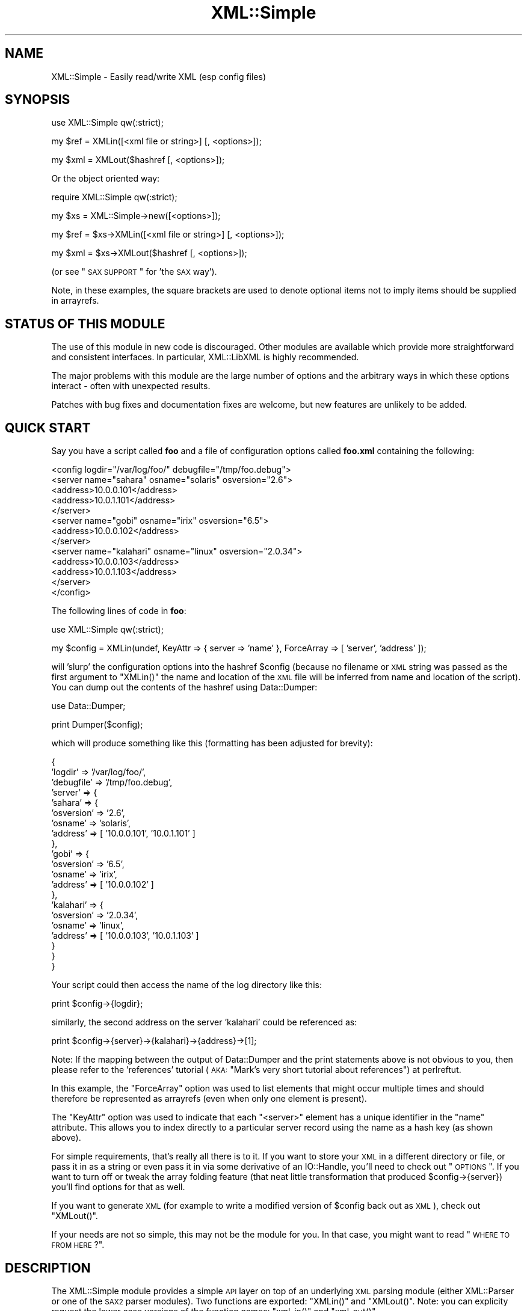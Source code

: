.\" Automatically generated by Pod::Man v1.37, Pod::Parser v1.32
.\"
.\" Standard preamble:
.\" ========================================================================
.de Sh \" Subsection heading
.br
.if t .Sp
.ne 5
.PP
\fB\\$1\fR
.PP
..
.de Sp \" Vertical space (when we can't use .PP)
.if t .sp .5v
.if n .sp
..
.de Vb \" Begin verbatim text
.ft CW
.nf
.ne \\$1
..
.de Ve \" End verbatim text
.ft R
.fi
..
.\" Set up some character translations and predefined strings.  \*(-- will
.\" give an unbreakable dash, \*(PI will give pi, \*(L" will give a left
.\" double quote, and \*(R" will give a right double quote.  | will give a
.\" real vertical bar.  \*(C+ will give a nicer C++.  Capital omega is used to
.\" do unbreakable dashes and therefore won't be available.  \*(C` and \*(C'
.\" expand to `' in nroff, nothing in troff, for use with C<>.
.tr \(*W-|\(bv\*(Tr
.ds C+ C\v'-.1v'\h'-1p'\s-2+\h'-1p'+\s0\v'.1v'\h'-1p'
.ie n \{\
.    ds -- \(*W-
.    ds PI pi
.    if (\n(.H=4u)&(1m=24u) .ds -- \(*W\h'-12u'\(*W\h'-12u'-\" diablo 10 pitch
.    if (\n(.H=4u)&(1m=20u) .ds -- \(*W\h'-12u'\(*W\h'-8u'-\"  diablo 12 pitch
.    ds L" ""
.    ds R" ""
.    ds C` ""
.    ds C' ""
'br\}
.el\{\
.    ds -- \|\(em\|
.    ds PI \(*p
.    ds L" ``
.    ds R" ''
'br\}
.\"
.\" If the F register is turned on, we'll generate index entries on stderr for
.\" titles (.TH), headers (.SH), subsections (.Sh), items (.Ip), and index
.\" entries marked with X<> in POD.  Of course, you'll have to process the
.\" output yourself in some meaningful fashion.
.if \nF \{\
.    de IX
.    tm Index:\\$1\t\\n%\t"\\$2"
..
.    nr % 0
.    rr F
.\}
.\"
.\" For nroff, turn off justification.  Always turn off hyphenation; it makes
.\" way too many mistakes in technical documents.
.hy 0
.if n .na
.\"
.\" Accent mark definitions (@(#)ms.acc 1.5 88/02/08 SMI; from UCB 4.2).
.\" Fear.  Run.  Save yourself.  No user-serviceable parts.
.    \" fudge factors for nroff and troff
.if n \{\
.    ds #H 0
.    ds #V .8m
.    ds #F .3m
.    ds #[ \f1
.    ds #] \fP
.\}
.if t \{\
.    ds #H ((1u-(\\\\n(.fu%2u))*.13m)
.    ds #V .6m
.    ds #F 0
.    ds #[ \&
.    ds #] \&
.\}
.    \" simple accents for nroff and troff
.if n \{\
.    ds ' \&
.    ds ` \&
.    ds ^ \&
.    ds , \&
.    ds ~ ~
.    ds /
.\}
.if t \{\
.    ds ' \\k:\h'-(\\n(.wu*8/10-\*(#H)'\'\h"|\\n:u"
.    ds ` \\k:\h'-(\\n(.wu*8/10-\*(#H)'\`\h'|\\n:u'
.    ds ^ \\k:\h'-(\\n(.wu*10/11-\*(#H)'^\h'|\\n:u'
.    ds , \\k:\h'-(\\n(.wu*8/10)',\h'|\\n:u'
.    ds ~ \\k:\h'-(\\n(.wu-\*(#H-.1m)'~\h'|\\n:u'
.    ds / \\k:\h'-(\\n(.wu*8/10-\*(#H)'\z\(sl\h'|\\n:u'
.\}
.    \" troff and (daisy-wheel) nroff accents
.ds : \\k:\h'-(\\n(.wu*8/10-\*(#H+.1m+\*(#F)'\v'-\*(#V'\z.\h'.2m+\*(#F'.\h'|\\n:u'\v'\*(#V'
.ds 8 \h'\*(#H'\(*b\h'-\*(#H'
.ds o \\k:\h'-(\\n(.wu+\w'\(de'u-\*(#H)/2u'\v'-.3n'\*(#[\z\(de\v'.3n'\h'|\\n:u'\*(#]
.ds d- \h'\*(#H'\(pd\h'-\w'~'u'\v'-.25m'\f2\(hy\fP\v'.25m'\h'-\*(#H'
.ds D- D\\k:\h'-\w'D'u'\v'-.11m'\z\(hy\v'.11m'\h'|\\n:u'
.ds th \*(#[\v'.3m'\s+1I\s-1\v'-.3m'\h'-(\w'I'u*2/3)'\s-1o\s+1\*(#]
.ds Th \*(#[\s+2I\s-2\h'-\w'I'u*3/5'\v'-.3m'o\v'.3m'\*(#]
.ds ae a\h'-(\w'a'u*4/10)'e
.ds Ae A\h'-(\w'A'u*4/10)'E
.    \" corrections for vroff
.if v .ds ~ \\k:\h'-(\\n(.wu*9/10-\*(#H)'\s-2\u~\d\s+2\h'|\\n:u'
.if v .ds ^ \\k:\h'-(\\n(.wu*10/11-\*(#H)'\v'-.4m'^\v'.4m'\h'|\\n:u'
.    \" for low resolution devices (crt and lpr)
.if \n(.H>23 .if \n(.V>19 \
\{\
.    ds : e
.    ds 8 ss
.    ds o a
.    ds d- d\h'-1'\(ga
.    ds D- D\h'-1'\(hy
.    ds th \o'bp'
.    ds Th \o'LP'
.    ds ae ae
.    ds Ae AE
.\}
.rm #[ #] #H #V #F C
.\" ========================================================================
.\"
.IX Title "XML::Simple 3"
.TH XML::Simple 3 "2012-06-20" "perl v5.8.8" "User Contributed Perl Documentation"
.SH "NAME"
XML::Simple \- Easily read/write XML (esp config files)
.SH "SYNOPSIS"
.IX Header "SYNOPSIS"
.Vb 1
\&    use XML::Simple qw(:strict);
.Ve
.PP
.Vb 1
\&    my $ref = XMLin([<xml file or string>] [, <options>]);
.Ve
.PP
.Vb 1
\&    my $xml = XMLout($hashref [, <options>]);
.Ve
.PP
Or the object oriented way:
.PP
.Vb 1
\&    require XML::Simple qw(:strict);
.Ve
.PP
.Vb 1
\&    my $xs = XML::Simple->new([<options>]);
.Ve
.PP
.Vb 1
\&    my $ref = $xs->XMLin([<xml file or string>] [, <options>]);
.Ve
.PP
.Vb 1
\&    my $xml = $xs->XMLout($hashref [, <options>]);
.Ve
.PP
(or see \*(L"\s-1SAX\s0 \s-1SUPPORT\s0\*(R" for 'the \s-1SAX\s0 way').
.PP
Note, in these examples, the square brackets are used to denote optional items
not to imply items should be supplied in arrayrefs.
.SH "STATUS OF THIS MODULE"
.IX Header "STATUS OF THIS MODULE"
The use of this module in new code is discouraged.  Other modules are available
which provide more straightforward and consistent interfaces.  In particular,
XML::LibXML is highly recommended.
.PP
The major problems with this module are the large number of options and the
arbitrary ways in which these options interact \- often with unexpected results.
.PP
Patches with bug fixes and documentation fixes are welcome, but new features
are unlikely to be added.
.SH "QUICK START"
.IX Header "QUICK START"
Say you have a script called \fBfoo\fR and a file of configuration options
called \fBfoo.xml\fR containing the following:
.PP
.Vb 13
\&  <config logdir="/var/log/foo/" debugfile="/tmp/foo.debug">
\&    <server name="sahara" osname="solaris" osversion="2.6">
\&      <address>10.0.0.101</address>
\&      <address>10.0.1.101</address>
\&    </server>
\&    <server name="gobi" osname="irix" osversion="6.5">
\&      <address>10.0.0.102</address>
\&    </server>
\&    <server name="kalahari" osname="linux" osversion="2.0.34">
\&      <address>10.0.0.103</address>
\&      <address>10.0.1.103</address>
\&    </server>
\&  </config>
.Ve
.PP
The following lines of code in \fBfoo\fR:
.PP
.Vb 1
\&  use XML::Simple qw(:strict);
.Ve
.PP
.Vb 1
\&  my $config = XMLin(undef, KeyAttr => { server => 'name' }, ForceArray => [ 'server', 'address' ]);
.Ve
.PP
will 'slurp' the configuration options into the hashref \f(CW$config\fR (because no
filename or \s-1XML\s0 string was passed as the first argument to \f(CW\*(C`XMLin()\*(C'\fR the name
and location of the \s-1XML\s0 file will be inferred from name and location of the
script).  You can dump out the contents of the hashref using Data::Dumper:
.PP
.Vb 1
\&  use Data::Dumper;
.Ve
.PP
.Vb 1
\&  print Dumper($config);
.Ve
.PP
which will produce something like this (formatting has been adjusted for
brevity):
.PP
.Vb 21
\&  {
\&      'logdir'        => '/var/log/foo/',
\&      'debugfile'     => '/tmp/foo.debug',
\&      'server'        => {
\&          'sahara'        => {
\&              'osversion'     => '2.6',
\&              'osname'        => 'solaris',
\&              'address'       => [ '10.0.0.101', '10.0.1.101' ]
\&          },
\&          'gobi'          => {
\&              'osversion'     => '6.5',
\&              'osname'        => 'irix',
\&              'address'       => [ '10.0.0.102' ]
\&          },
\&          'kalahari'      => {
\&              'osversion'     => '2.0.34',
\&              'osname'        => 'linux',
\&              'address'       => [ '10.0.0.103', '10.0.1.103' ]
\&          }
\&      }
\&  }
.Ve
.PP
Your script could then access the name of the log directory like this:
.PP
.Vb 1
\&  print $config->{logdir};
.Ve
.PP
similarly, the second address on the server 'kalahari' could be referenced as:
.PP
.Vb 1
\&  print $config->{server}->{kalahari}->{address}->[1];
.Ve
.PP
Note: If the mapping between the output of Data::Dumper and the print
statements above is not obvious to you, then please refer to the 'references'
tutorial (\s-1AKA:\s0 \*(L"Mark's very short tutorial about references\*(R") at perlreftut.
.PP
In this example, the \f(CW\*(C`ForceArray\*(C'\fR option was used to list elements that
might occur multiple times and should therefore be represented as arrayrefs
(even when only one element is present).
.PP
The \f(CW\*(C`KeyAttr\*(C'\fR option was used to indicate that each \f(CW\*(C`<server>\*(C'\fR
element has a unique identifier in the \f(CW\*(C`name\*(C'\fR attribute.  This allows you
to index directly to a particular server record using the name as a hash key
(as shown above).
.PP
For simple requirements, that's really all there is to it.  If you want to
store your \s-1XML\s0 in a different directory or file, or pass it in as a string or
even pass it in via some derivative of an IO::Handle, you'll need to check out
\&\*(L"\s-1OPTIONS\s0\*(R".  If you want to turn off or tweak the array folding feature (that
neat little transformation that produced \f(CW$config\fR\->{server}) you'll find options
for that as well.
.PP
If you want to generate \s-1XML\s0 (for example to write a modified version of
\&\f(CW$config\fR back out as \s-1XML\s0), check out \f(CW\*(C`XMLout()\*(C'\fR.
.PP
If your needs are not so simple, this may not be the module for you.  In that
case, you might want to read \*(L"\s-1WHERE\s0 \s-1TO\s0 \s-1FROM\s0 \s-1HERE\s0?\*(R".
.SH "DESCRIPTION"
.IX Header "DESCRIPTION"
The XML::Simple module provides a simple \s-1API\s0 layer on top of an underlying \s-1XML\s0
parsing module (either XML::Parser or one of the \s-1SAX2\s0 parser modules).  Two
functions are exported: \f(CW\*(C`XMLin()\*(C'\fR and \f(CW\*(C`XMLout()\*(C'\fR.  Note: you can explicity
request the lower case versions of the function names: \f(CW\*(C`xml_in()\*(C'\fR and
\&\f(CW\*(C`xml_out()\*(C'\fR.
.PP
The simplest approach is to call these two functions directly, but an
optional object oriented interface (see \*(L"\s-1OPTIONAL\s0 \s-1OO\s0 \s-1INTERFACE\s0\*(R" below)
allows them to be called as methods of an \fBXML::Simple\fR object.  The object
interface can also be used at either end of a \s-1SAX\s0 pipeline.
.Sh "\fIXMLin()\fP"
.IX Subsection "XMLin()"
Parses \s-1XML\s0 formatted data and returns a reference to a data structure which
contains the same information in a more readily accessible form.  (Skip
down to \*(L"\s-1EXAMPLES\s0\*(R" below, for more sample code).
.PP
\&\f(CW\*(C`XMLin()\*(C'\fR accepts an optional \s-1XML\s0 specifier followed by zero or more 'name =>
value' option pairs.  The \s-1XML\s0 specifier can be one of the following:
.IP "A filename" 4
.IX Item "A filename"
If the filename contains no directory components \f(CW\*(C`XMLin()\*(C'\fR will look for the
file in each directory in the SearchPath (see \*(L"\s-1OPTIONS\s0\*(R" below) or in the
current directory if the SearchPath option is not defined.  eg:
.Sp
.Vb 1
\&  $ref = XMLin('/etc/params.xml');
.Ve
.Sp
Note, the filename '\-' can be used to parse from \s-1STDIN\s0.
.IP "undef" 4
.IX Item "undef"
If there is no \s-1XML\s0 specifier, \f(CW\*(C`XMLin()\*(C'\fR will check the script directory and
each of the SearchPath directories for a file with the same name as the script
but with the extension '.xml'.  Note: if you wish to specify options, you
must specify the value 'undef'.  eg:
.Sp
.Vb 1
\&  $ref = XMLin(undef, ForceArray => 1);
.Ve
.IP "A string of \s-1XML\s0" 4
.IX Item "A string of XML"
A string containing \s-1XML\s0 (recognised by the presence of '<' and '>' characters)
will be parsed directly.  eg:
.Sp
.Vb 1
\&  $ref = XMLin('<opt username="bob" password="flurp" />');
.Ve
.IP "An IO::Handle object" 4
.IX Item "An IO::Handle object"
An IO::Handle object will be read to \s-1EOF\s0 and its contents parsed. eg:
.Sp
.Vb 2
\&  $fh = IO::File->new('/etc/params.xml');
\&  $ref = XMLin($fh);
.Ve
.Sh "\fIXMLout()\fP"
.IX Subsection "XMLout()"
Takes a data structure (generally a hashref) and returns an \s-1XML\s0 encoding of
that structure.  If the resulting \s-1XML\s0 is parsed using \f(CW\*(C`XMLin()\*(C'\fR, it should
return a data structure equivalent to the original (see caveats below).
.PP
The \f(CW\*(C`XMLout()\*(C'\fR function can also be used to output the \s-1XML\s0 as \s-1SAX\s0 events
see the \f(CW\*(C`Handler\*(C'\fR option and \*(L"\s-1SAX\s0 \s-1SUPPORT\s0\*(R" for more details).
.PP
When translating hashes to \s-1XML\s0, hash keys which have a leading '\-' will be
silently skipped.  This is the approved method for marking elements of a
data structure which should be ignored by \f(CW\*(C`XMLout\*(C'\fR.  (Note: If these items
were not skipped the key names would be emitted as element or attribute names
with a leading '\-' which would not be valid \s-1XML\s0).
.Sh "Caveats"
.IX Subsection "Caveats"
Some care is required in creating data structures which will be passed to
\&\f(CW\*(C`XMLout()\*(C'\fR.  Hash keys from the data structure will be encoded as either \s-1XML\s0
element names or attribute names.  Therefore, you should use hash key names
which conform to the relatively strict \s-1XML\s0 naming rules:
.PP
Names in \s-1XML\s0 must begin with a letter.  The remaining characters may be
letters, digits, hyphens (\-), underscores (_) or full stops (.).  It is also
allowable to include one colon (:) in an element name but this should only be
used when working with namespaces (\fBXML::Simple\fR can only usefully work with
namespaces when teamed with a \s-1SAX\s0 Parser).
.PP
You can use other punctuation characters in hash values (just not in hash
keys) however \fBXML::Simple\fR does not support dumping binary data.
.PP
If you break these rules, the current implementation of \f(CW\*(C`XMLout()\*(C'\fR will
simply emit non-compliant \s-1XML\s0 which will be rejected if you try to read it
back in.  (A later version of \fBXML::Simple\fR might take a more proactive
approach).
.PP
Note also that although you can nest hashes and arrays to arbitrary levels,
circular data structures are not supported and will cause \f(CW\*(C`XMLout()\*(C'\fR to die.
.PP
If you wish to 'round\-trip' arbitrary data structures from Perl to \s-1XML\s0 and back
to Perl, then you should probably disable array folding (using the KeyAttr
option) both with \f(CW\*(C`XMLout()\*(C'\fR and with \f(CW\*(C`XMLin()\*(C'\fR.  If you still don't get the
expected results, you may prefer to use XML::Dumper which is designed for
exactly that purpose.
.PP
Refer to \*(L"\s-1WHERE\s0 \s-1TO\s0 \s-1FROM\s0 \s-1HERE\s0?\*(R" if \f(CW\*(C`XMLout()\*(C'\fR is too simple for your needs.
.SH "OPTIONS"
.IX Header "OPTIONS"
\&\fBXML::Simple\fR supports a number of options (in fact as each release of
\&\fBXML::Simple\fR adds more options, the module's claim to the name 'Simple'
becomes increasingly tenuous).  If you find yourself repeatedly having to
specify the same options, you might like to investigate \*(L"\s-1OPTIONAL\s0 \s-1OO\s0 \s-1INTERFACE\s0\*(R" below.
.PP
If you can't be bothered reading the documentation, refer to
\&\*(L"\s-1STRICT\s0 \s-1MODE\s0\*(R" to automatically catch common mistakes.
.PP
Because there are so many options, it's hard for new users to know which ones
are important, so here are the two you really need to know about:
.IP "\(bu" 4
check out \f(CW\*(C`ForceArray\*(C'\fR because you'll almost certainly want to turn it on
.IP "\(bu" 4
make sure you know what the \f(CW\*(C`KeyAttr\*(C'\fR option does and what its default value is
because it may surprise you otherwise (note in particular that 'KeyAttr'
affects both \f(CW\*(C`XMLin\*(C'\fR and \f(CW\*(C`XMLout\*(C'\fR)
.PP
The option name headings below have a trailing 'comment' \- a hash followed by
two pieces of metadata:
.IP "\(bu" 4
Options are marked with '\fIin\fR' if they are recognised by \f(CW\*(C`XMLin()\*(C'\fR and
\&'\fIout\fR' if they are recognised by \f(CW\*(C`XMLout()\*(C'\fR.
.IP "\(bu" 4
Each option is also flagged to indicate whether it is:
.Sp
.Vb 7
\& 'important'   - don't use the module until you understand this one
\& 'handy'       - you can skip this on the first time through
\& 'advanced'    - you can skip this on the second time through
\& 'SAX only'    - don't worry about this unless you're using SAX (or
\&                 alternatively if you need this, you also need SAX)
\& 'seldom used' - you'll probably never use this unless you were the
\&                 person that requested the feature
.Ve
.PP
The options are listed alphabetically:
.PP
Note: option names are no longer case sensitive so you can use the mixed case
versions shown here; all lower case as required by versions 2.03 and earlier;
or you can add underscores between the words (eg: key_attr).
.Sh "AttrIndent => 1 \fI# out \- handy\fP"
.IX Subsection "AttrIndent => 1 # out - handy"
When you are using \f(CW\*(C`XMLout()\*(C'\fR, enable this option to have attributes printed
one-per-line with sensible indentation rather than all on one line.
.Sh "Cache => [ cache schemes ] \fI# in \- advanced\fP"
.IX Subsection "Cache => [ cache schemes ] # in - advanced"
Because loading the \fBXML::Parser\fR module and parsing an \s-1XML\s0 file can consume a
significant number of \s-1CPU\s0 cycles, it is often desirable to cache the output of
\&\f(CW\*(C`XMLin()\*(C'\fR for later reuse.
.PP
When parsing from a named file, \fBXML::Simple\fR supports a number of caching
schemes.  The 'Cache' option may be used to specify one or more schemes (using
an anonymous array).  Each scheme will be tried in turn in the hope of finding
a cached pre-parsed representation of the \s-1XML\s0 file.  If no cached copy is
found, the file will be parsed and the first cache scheme in the list will be
used to save a copy of the results.  The following cache schemes have been
implemented:
.IP "storable" 4
.IX Item "storable"
Utilises \fBStorable.pm\fR to read/write a cache file with the same name as the
\&\s-1XML\s0 file but with the extension .stor
.IP "memshare" 4
.IX Item "memshare"
When a file is first parsed, a copy of the resulting data structure is retained
in memory in the \fBXML::Simple\fR module's namespace.  Subsequent calls to parse
the same file will return a reference to this structure.  This cached version
will persist only for the life of the Perl interpreter (which in the case of
mod_perl for example, may be some significant time).
.Sp
Because each caller receives a reference to the same data structure, a change
made by one caller will be visible to all.  For this reason, the reference
returned should be treated as read\-only.
.IP "memcopy" 4
.IX Item "memcopy"
This scheme works identically to 'memshare' (above) except that each caller
receives a reference to a new data structure which is a copy of the cached
version.  Copying the data structure will add a little processing overhead,
therefore this scheme should only be used where the caller intends to modify
the data structure (or wishes to protect itself from others who might).  This
scheme uses \fBStorable.pm\fR to perform the copy.
.PP
Warning! The memory-based caching schemes compare the timestamp on the file to
the time when it was last parsed.  If the file is stored on an \s-1NFS\s0 filesystem
(or other network share) and the clock on the file server is not exactly
synchronised with the clock where your script is run, updates to the source \s-1XML\s0
file may appear to be ignored.
.Sh "ContentKey => 'keyname' \fI# in+out \- seldom used\fP"
.IX Subsection "ContentKey => 'keyname' # in+out - seldom used"
When text content is parsed to a hash value, this option let's you specify a
name for the hash key to override the default 'content'.  So for example:
.PP
.Vb 1
\&  XMLin('<opt one="1">Text</opt>', ContentKey => 'text')
.Ve
.PP
will parse to:
.PP
.Vb 1
\&  { 'one' => 1, 'text' => 'Text' }
.Ve
.PP
instead of:
.PP
.Vb 1
\&  { 'one' => 1, 'content' => 'Text' }
.Ve
.PP
\&\f(CW\*(C`XMLout()\*(C'\fR will also honour the value of this option when converting a hashref
to \s-1XML\s0.
.PP
You can also prefix your selected key name with a '\-' character to have
\&\f(CW\*(C`XMLin()\*(C'\fR try a little harder to eliminate unnecessary 'content' keys after
array folding.  For example:
.PP
.Vb 6
\&  XMLin(
\&    '<opt><item name="one">First</item><item name="two">Second</item></opt>',
\&    KeyAttr => {item => 'name'},
\&    ForceArray => [ 'item' ],
\&    ContentKey => '-content'
\&  )
.Ve
.PP
will parse to:
.PP
.Vb 6
\&  {
\&    'item' => {
\&      'one' =>  'First'
\&      'two' =>  'Second'
\&    }
\&  }
.Ve
.PP
rather than this (without the '\-'):
.PP
.Vb 6
\&  {
\&    'item' => {
\&      'one' => { 'content' => 'First' }
\&      'two' => { 'content' => 'Second' }
\&    }
\&  }
.Ve
.Sh "DataHandler => code_ref \fI# in \- \s-1SAX\s0 only\fP"
.IX Subsection "DataHandler => code_ref # in - SAX only"
When you use an \fBXML::Simple\fR object as a \s-1SAX\s0 handler, it will return a
\&'simple tree' data structure in the same format as \f(CW\*(C`XMLin()\*(C'\fR would return.  If
this option is set (to a subroutine reference), then when the tree is built the
subroutine will be called and passed two arguments: a reference to the
\&\fBXML::Simple\fR object and a reference to the data tree.  The return value from
the subroutine will be returned to the \s-1SAX\s0 driver.  (See \*(L"\s-1SAX\s0 \s-1SUPPORT\s0\*(R" for
more details).
.Sh "ForceArray => 1 \fI# in \- important\fP"
.IX Subsection "ForceArray => 1 # in - important"
This option should be set to '1' to force nested elements to be represented
as arrays even when there is only one.  Eg, with ForceArray enabled, this
\&\s-1XML:\s0
.PP
.Vb 3
\&    <opt>
\&      <name>value</name>
\&    </opt>
.Ve
.PP
would parse to this:
.PP
.Vb 5
\&    {
\&      'name' => [
\&                  'value'
\&                ]
\&    }
.Ve
.PP
instead of this (the default):
.PP
.Vb 3
\&    {
\&      'name' => 'value'
\&    }
.Ve
.PP
This option is especially useful if the data structure is likely to be written
back out as \s-1XML\s0 and the default behaviour of rolling single nested elements up
into attributes is not desirable.
.PP
If you are using the array folding feature, you should almost certainly enable
this option.  If you do not, single nested elements will not be parsed to
arrays and therefore will not be candidates for folding to a hash.  (Given that
the default value of 'KeyAttr' enables array folding, the default value of this
option should probably also have been enabled too \- sorry).
.Sh "ForceArray => [ names ] \fI# in \- important\fP"
.IX Subsection "ForceArray => [ names ] # in - important"
This alternative (and preferred) form of the 'ForceArray' option allows you to
specify a list of element names which should always be forced into an array
representation, rather than the 'all or nothing' approach above.
.PP
It is also possible (since version 2.05) to include compiled regular
expressions in the list \- any element names which match the pattern will be
forced to arrays.  If the list contains only a single regex, then it is not
necessary to enclose it in an arrayref.  Eg:
.PP
.Vb 1
\&  ForceArray => qr/_list$/
.Ve
.Sh "ForceContent => 1 \fI# in \- seldom used\fP"
.IX Subsection "ForceContent => 1 # in - seldom used"
When \f(CW\*(C`XMLin()\*(C'\fR parses elements which have text content as well as attributes,
the text content must be represented as a hash value rather than a simple
scalar.  This option allows you to force text content to always parse to
a hash value even when there are no attributes.  So for example:
.PP
.Vb 1
\&  XMLin('<opt><x>text1</x><y a="2">text2</y></opt>', ForceContent => 1)
.Ve
.PP
will parse to:
.PP
.Vb 4
\&  {
\&    'x' => {           'content' => 'text1' },
\&    'y' => { 'a' => 2, 'content' => 'text2' }
\&  }
.Ve
.PP
instead of:
.PP
.Vb 4
\&  {
\&    'x' => 'text1',
\&    'y' => { 'a' => 2, 'content' => 'text2' }
\&  }
.Ve
.Sh "GroupTags => { grouping tag => grouped tag } \fI# in+out \- handy\fP"
.IX Subsection "GroupTags => { grouping tag => grouped tag } # in+out - handy"
You can use this option to eliminate extra levels of indirection in your Perl
data structure.  For example this \s-1XML:\s0
.PP
.Vb 7
\&  <opt>
\&   <searchpath>
\&     <dir>/usr/bin</dir>
\&     <dir>/usr/local/bin</dir>
\&     <dir>/usr/X11/bin</dir>
\&   </searchpath>
\& </opt>
.Ve
.PP
Would normally be read into a structure like this:
.PP
.Vb 5
\&  {
\&    searchpath => {
\&                    dir => [ '/usr/bin', '/usr/local/bin', '/usr/X11/bin' ]
\&                  }
\&  }
.Ve
.PP
But when read in with the appropriate value for 'GroupTags':
.PP
.Vb 1
\&  my $opt = XMLin($xml, GroupTags => { searchpath => 'dir' });
.Ve
.PP
It will return this simpler structure:
.PP
.Vb 3
\&  {
\&    searchpath => [ '/usr/bin', '/usr/local/bin', '/usr/X11/bin' ]
\&  }
.Ve
.PP
The grouping element (\f(CW\*(C`<searchpath>\*(C'\fR in the example) must not contain any
attributes or elements other than the grouped element.
.PP
You can specify multiple 'grouping element' to 'grouped element' mappings in
the same hashref.  If this option is combined with \f(CW\*(C`KeyAttr\*(C'\fR, the array
folding will occur first and then the grouped element names will be eliminated.
.PP
\&\f(CW\*(C`XMLout\*(C'\fR will also use the grouptag mappings to re-introduce the tags around
the grouped elements.  Beware though that this will occur in all places that
the 'grouping tag' name occurs \- you probably don't want to use the same name
for elements as well as attributes.
.Sh "Handler => object_ref \fI# out \- \s-1SAX\s0 only\fP"
.IX Subsection "Handler => object_ref # out - SAX only"
Use the 'Handler' option to have \f(CW\*(C`XMLout()\*(C'\fR generate \s-1SAX\s0 events rather than
returning a string of \s-1XML\s0.  For more details see \*(L"\s-1SAX\s0 \s-1SUPPORT\s0\*(R" below.
.PP
Note: the current implementation of this option generates a string of \s-1XML\s0
and uses a \s-1SAX\s0 parser to translate it into \s-1SAX\s0 events.  The normal encoding
rules apply here \- your data must be \s-1UTF8\s0 encoded unless you specify an
alternative encoding via the 'XMLDecl' option; and by the time the data reaches
the handler object, it will be in \s-1UTF8\s0 form regardless of the encoding you
supply.  A future implementation of this option may generate the events
directly.
.Sh "KeepRoot => 1 \fI# in+out \- handy\fP"
.IX Subsection "KeepRoot => 1 # in+out - handy"
In its attempt to return a data structure free of superfluous detail and
unnecessary levels of indirection, \f(CW\*(C`XMLin()\*(C'\fR normally discards the root
element name.  Setting the 'KeepRoot' option to '1' will cause the root element
name to be retained.  So after executing this code:
.PP
.Vb 1
\&  $config = XMLin('<config tempdir="/tmp" />', KeepRoot => 1)
.Ve
.PP
You'll be able to reference the tempdir as
\&\f(CW\*(C`$config\->{config}\->{tempdir}\*(C'\fR instead of the default
\&\f(CW\*(C`$config\->{tempdir}\*(C'\fR.
.PP
Similarly, setting the 'KeepRoot' option to '1' will tell \f(CW\*(C`XMLout()\*(C'\fR that the
data structure already contains a root element name and it is not necessary to
add another.
.Sh "KeyAttr => [ list ] \fI# in+out \- important\fP"
.IX Subsection "KeyAttr => [ list ] # in+out - important"
This option controls the 'array folding' feature which translates nested
elements from an array to a hash.  It also controls the 'unfolding' of hashes
to arrays.
.PP
For example, this \s-1XML:\s0
.PP
.Vb 4
\&    <opt>
\&      <user login="grep" fullname="Gary R Epstein" />
\&      <user login="stty" fullname="Simon T Tyson" />
\&    </opt>
.Ve
.PP
would, by default, parse to this:
.PP
.Vb 12
\&    {
\&      'user' => [
\&                  {
\&                    'login' => 'grep',
\&                    'fullname' => 'Gary R Epstein'
\&                  },
\&                  {
\&                    'login' => 'stty',
\&                    'fullname' => 'Simon T Tyson'
\&                  }
\&                ]
\&    }
.Ve
.PP
If the option 'KeyAttr => \*(L"login\*(R"' were used to specify that the 'login'
attribute is a key, the same \s-1XML\s0 would parse to:
.PP
.Vb 10
\&    {
\&      'user' => {
\&                  'stty' => {
\&                              'fullname' => 'Simon T Tyson'
\&                            },
\&                  'grep' => {
\&                              'fullname' => 'Gary R Epstein'
\&                            }
\&                }
\&    }
.Ve
.PP
The key attribute names should be supplied in an arrayref if there is more
than one.  \f(CW\*(C`XMLin()\*(C'\fR will attempt to match attribute names in the order
supplied.  \f(CW\*(C`XMLout()\*(C'\fR will use the first attribute name supplied when
\&'unfolding' a hash into an array.
.PP
Note 1: The default value for 'KeyAttr' is ['name', 'key', 'id'].  If you do
not want folding on input or unfolding on output you must set this option
to an empty list to disable the feature.
.PP
Note 2: If you wish to use this option, you should also enable the
\&\f(CW\*(C`ForceArray\*(C'\fR option.  Without 'ForceArray', a single nested element will be
rolled up into a scalar rather than an array and therefore will not be folded
(since only arrays get folded).
.Sh "KeyAttr => { list } \fI# in+out \- important\fP"
.IX Subsection "KeyAttr => { list } # in+out - important"
This alternative (and preferred) method of specifiying the key attributes
allows more fine grained control over which elements are folded and on which
attributes.  For example the option 'KeyAttr => { package => 'id' } will cause
any package elements to be folded on the 'id' attribute.  No other elements
which have an 'id' attribute will be folded at all.
.PP
Note: \f(CW\*(C`XMLin()\*(C'\fR will generate a warning (or a fatal error in \*(L"\s-1STRICT\s0 \s-1MODE\s0\*(R")
if this syntax is used and an element which does not have the specified key
attribute is encountered (eg: a 'package' element without an 'id' attribute, to
use the example above).  Warnings will only be generated if \fB\-w\fR is in force.
.PP
Two further variations are made possible by prefixing a '+' or a '\-' character
to the attribute name:
.PP
The option 'KeyAttr => { user => \*(L"+login\*(R" }' will cause this \s-1XML:\s0
.PP
.Vb 4
\&    <opt>
\&      <user login="grep" fullname="Gary R Epstein" />
\&      <user login="stty" fullname="Simon T Tyson" />
\&    </opt>
.Ve
.PP
to parse to this data structure:
.PP
.Vb 12
\&    {
\&      'user' => {
\&                  'stty' => {
\&                              'fullname' => 'Simon T Tyson',
\&                              'login'    => 'stty'
\&                            },
\&                  'grep' => {
\&                              'fullname' => 'Gary R Epstein',
\&                              'login'    => 'grep'
\&                            }
\&                }
\&    }
.Ve
.PP
The '+' indicates that the value of the key attribute should be copied rather
than moved to the folded hash key.
.PP
A '\-' prefix would produce this result:
.PP
.Vb 12
\&    {
\&      'user' => {
\&                  'stty' => {
\&                              'fullname' => 'Simon T Tyson',
\&                              '-login'    => 'stty'
\&                            },
\&                  'grep' => {
\&                              'fullname' => 'Gary R Epstein',
\&                              '-login'    => 'grep'
\&                            }
\&                }
\&    }
.Ve
.PP
As described earlier, \f(CW\*(C`XMLout\*(C'\fR will ignore hash keys starting with a '\-'.
.Sh "NoAttr => 1 \fI# in+out \- handy\fP"
.IX Subsection "NoAttr => 1 # in+out - handy"
When used with \f(CW\*(C`XMLout()\*(C'\fR, the generated \s-1XML\s0 will contain no attributes.
All hash key/values will be represented as nested elements instead.
.PP
When used with \f(CW\*(C`XMLin()\*(C'\fR, any attributes in the \s-1XML\s0 will be ignored.
.Sh "NoEscape => 1 \fI# out \- seldom used\fP"
.IX Subsection "NoEscape => 1 # out - seldom used"
By default, \f(CW\*(C`XMLout()\*(C'\fR will translate the characters '<', '>', '&' and
\&'"' to '&lt;', '&gt;', '&amp;' and '&quot' respectively.  Use this option to
suppress escaping (presumably because you've already escaped the data in some
more sophisticated manner).
.Sh "NoIndent => 1 \fI# out \- seldom used\fP"
.IX Subsection "NoIndent => 1 # out - seldom used"
Set this option to 1 to disable \f(CW\*(C`XMLout()\*(C'\fR's default 'pretty printing' mode.
With this option enabled, the \s-1XML\s0 output will all be on one line (unless there
are newlines in the data) \- this may be easier for downstream processing.
.Sh "NoSort => 1 \fI# out \- seldom used\fP"
.IX Subsection "NoSort => 1 # out - seldom used"
Newer versions of XML::Simple sort elements and attributes alphabetically (*),
by default.  Enable this option to suppress the sorting \- possibly for
backwards compatibility.
.PP
* Actually, sorting is alphabetical but 'key' attribute or element names (as in
\&'KeyAttr') sort first.  Also, when a hash of hashes is 'unfolded', the elements
are sorted alphabetically by the value of the key field.
.Sh "NormaliseSpace => 0 | 1 | 2 \fI# in \- handy\fP"
.IX Subsection "NormaliseSpace => 0 | 1 | 2 # in - handy"
This option controls how whitespace in text content is handled.  Recognised
values for the option are:
.IP "\(bu" 4
0 = (default) whitespace is passed through unaltered (except of course for the
normalisation of whitespace in attribute values which is mandated by the \s-1XML\s0
recommendation)
.IP "\(bu" 4
1 = whitespace is normalised in any value used as a hash key (normalising means
removing leading and trailing whitespace and collapsing sequences of whitespace
characters to a single space)
.IP "\(bu" 4
2 = whitespace is normalised in all text content
.PP
Note: you can spell this option with a 'z' if that is more natural for you.
.Sh "NSExpand => 1 \fI# in+out handy \- \s-1SAX\s0 only\fP"
.IX Subsection "NSExpand => 1 # in+out handy - SAX only"
This option controls namespace expansion \- the translation of element and
attribute names of the form 'prefix:name' to '{uri}name'.  For example the
element name 'xsl:template' might be expanded to:
\&'{http://www.w3.org/1999/XSL/Transform}template'.
.PP
By default, \f(CW\*(C`XMLin()\*(C'\fR will return element names and attribute names exactly as
they appear in the \s-1XML\s0.  Setting this option to 1 will cause all element and
attribute names to be expanded to include their namespace prefix.
.PP
\&\fINote: You must be using a \s-1SAX\s0 parser for this option to work (ie: it does not
work with XML::Parser)\fR.
.PP
This option also controls whether \f(CW\*(C`XMLout()\*(C'\fR performs the reverse translation
from '{uri}name' back to 'prefix:name'.  The default is no translation.  If
your data contains expanded names, you should set this option to 1 otherwise
\&\f(CW\*(C`XMLout\*(C'\fR will emit \s-1XML\s0 which is not well formed.
.PP
\&\fINote: You must have the XML::NamespaceSupport module installed if you want
\&\f(CI\*(C`XMLout()\*(C'\fI to translate URIs back to prefixes\fR.
.Sh "NumericEscape => 0 | 1 | 2 \fI# out \- handy\fP"
.IX Subsection "NumericEscape => 0 | 1 | 2 # out - handy"
Use this option to have 'high' (non\-ASCII) characters in your Perl data
structure converted to numeric entities (eg: &#8364;) in the \s-1XML\s0 output.  Three
levels are possible:
.PP
0 \- default: no numeric escaping (\s-1OK\s0 if you're writing out \s-1UTF8\s0)
.PP
1 \- only characters above 0xFF are escaped (ie: characters in the 0x80\-FF range are not escaped), possibly useful with \s-1ISO8859\-1\s0 output
.PP
2 \- all characters above 0x7F are escaped (good for plain \s-1ASCII\s0 output)
.Sh "OutputFile => <file specifier> \fI# out \- handy\fP"
.IX Subsection "OutputFile => <file specifier> # out - handy"
The default behaviour of \f(CW\*(C`XMLout()\*(C'\fR is to return the \s-1XML\s0 as a string.  If you
wish to write the \s-1XML\s0 to a file, simply supply the filename using the
\&'OutputFile' option.
.PP
This option also accepts an \s-1IO\s0 handle object \- especially useful in Perl 5.8.0
and later for output using an encoding other than \s-1UTF\-8\s0, eg:
.PP
.Vb 2
\&  open my $fh, '>:encoding(iso-8859-1)', $path or die "open($path): $!";
\&  XMLout($ref, OutputFile => $fh);
.Ve
.PP
Note, XML::Simple does not require that the object you pass in to the
OutputFile option inherits from IO::Handle \- it simply assumes the object
supports a \f(CW\*(C`print\*(C'\fR method.
.Sh "ParserOpts => [ XML::Parser Options ] \fI# in \- don't use this\fP"
.IX Subsection "ParserOpts => [ XML::Parser Options ] # in - don't use this"
\&\fINote: This option is now officially deprecated.  If you find it useful, email
the author with an example of what you use it for.  Do not use this option to
set the ProtocolEncoding, that's just plain wrong \- fix the \s-1XML\s0\fR.
.PP
This option allows you to pass parameters to the constructor of the underlying
XML::Parser object (which of course assumes you're not using \s-1SAX\s0).
.Sh "RootName => 'string' \fI# out \- handy\fP"
.IX Subsection "RootName => 'string' # out - handy"
By default, when \f(CW\*(C`XMLout()\*(C'\fR generates \s-1XML\s0, the root element will be named
\&'opt'.  This option allows you to specify an alternative name.
.PP
Specifying either undef or the empty string for the RootName option will
produce \s-1XML\s0 with no root elements.  In most cases the resulting \s-1XML\s0 fragment
will not be 'well formed' and therefore could not be read back in by \f(CW\*(C`XMLin()\*(C'\fR.
Nevertheless, the option has been found to be useful in certain circumstances.
.Sh "SearchPath => [ list ] \fI# in \- handy\fP"
.IX Subsection "SearchPath => [ list ] # in - handy"
If you pass \f(CW\*(C`XMLin()\*(C'\fR a filename, but the filename include no directory
component, you can use this option to specify which directories should be
searched to locate the file.  You might use this option to search first in the
user's home directory, then in a global directory such as /etc.
.PP
If a filename is provided to \f(CW\*(C`XMLin()\*(C'\fR but SearchPath is not defined, the
file is assumed to be in the current directory.
.PP
If the first parameter to \f(CW\*(C`XMLin()\*(C'\fR is undefined, the default SearchPath
will contain only the directory in which the script itself is located.
Otherwise the default SearchPath will be empty.
.Sh "StrictMode => 1 | 0  \fI# in+out seldom used\fP"
.IX Subsection "StrictMode => 1 | 0  # in+out seldom used"
This option allows you to turn \*(L"\s-1STRICT\s0 \s-1MODE\s0\*(R" on or off for a particular call,
regardless of whether it was enabled at the time XML::Simple was loaded.
.Sh "SuppressEmpty => 1 | '' | undef \fI# in+out \- handy\fP"
.IX Subsection "SuppressEmpty => 1 | '' | undef # in+out - handy"
This option controls what \f(CW\*(C`XMLin()\*(C'\fR should do with empty elements (no
attributes and no content).  The default behaviour is to represent them as
empty hashes.  Setting this option to a true value (eg: 1) will cause empty
elements to be skipped altogether.  Setting the option to 'undef' or the empty
string will cause empty elements to be represented as the undefined value or
the empty string respectively.  The latter two alternatives are a little
easier to test for in your code than a hash with no keys.
.PP
The option also controls what \f(CW\*(C`XMLout()\*(C'\fR does with undefined values.  Setting
the option to undef causes undefined values to be output as empty elements
(rather than empty attributes), it also suppresses the generation of warnings
about undefined values.  Setting the option to a true value (eg: 1) causes
undefined values to be skipped altogether on output.
.Sh "ValueAttr => [ names ] \fI# in \- handy\fP"
.IX Subsection "ValueAttr => [ names ] # in - handy"
Use this option to deal elements which always have a single attribute and no
content.  Eg:
.PP
.Vb 4
\&  <opt>
\&    <colour value="red" />
\&    <size   value="XXL" />
\&  </opt>
.Ve
.PP
Setting \f(CW\*(C`ValueAttr => [ \(aqvalue\(aq ]\*(C'\fR will cause the above \s-1XML\s0 to parse to:
.PP
.Vb 4
\&  {
\&    colour => 'red',
\&    size   => 'XXL'
\&  }
.Ve
.PP
instead of this (the default):
.PP
.Vb 4
\&  {
\&    colour => { value => 'red' },
\&    size   => { value => 'XXL' }
\&  }
.Ve
.PP
Note: This form of the ValueAttr option is not compatible with \f(CW\*(C`XMLout()\*(C'\fR \-
since the attribute name is discarded at parse time, the original \s-1XML\s0 cannot be
reconstructed.
.Sh "ValueAttr => { element => attribute, ... } \fI# in+out \- handy\fP"
.IX Subsection "ValueAttr => { element => attribute, ... } # in+out - handy"
This (preferred) form of the ValueAttr option requires you to specify both
the element and the attribute names.  This is not only safer, it also allows
the original \s-1XML\s0 to be reconstructed by \f(CW\*(C`XMLout()\*(C'\fR.
.PP
Note: You probably don't want to use this option and the NoAttr option at the
same time.
.Sh "Variables => { name => value } \fI# in \- handy\fP"
.IX Subsection "Variables => { name => value } # in - handy"
This option allows variables in the \s-1XML\s0 to be expanded when the file is read.
(there is no facility for putting the variable names back if you regenerate
\&\s-1XML\s0 using \f(CW\*(C`XMLout\*(C'\fR).
.PP
A 'variable' is any text of the form \f(CW\*(C`${name}\*(C'\fR which occurs in an attribute
value or in the text content of an element.  If 'name' matches a key in the
supplied hashref, \f(CW\*(C`${name}\*(C'\fR will be replaced with the corresponding value from
the hashref.  If no matching key is found, the variable will not be replaced.
Names must match the regex: \f(CW\*(C`[\ew.]+\*(C'\fR (ie: only 'word' characters and dots are
allowed).
.Sh "VarAttr => 'attr_name' \fI# in \- handy\fP"
.IX Subsection "VarAttr => 'attr_name' # in - handy"
In addition to the variables defined using \f(CW\*(C`Variables\*(C'\fR, this option allows
variables to be defined in the \s-1XML\s0.  A variable definition consists of an
element with an attribute called 'attr_name' (the value of the \f(CW\*(C`VarAttr\*(C'\fR
option).  The value of the attribute will be used as the variable name and the
text content of the element will be used as the value.  A variable defined in
this way will override a variable defined using the \f(CW\*(C`Variables\*(C'\fR option.  For
example:
.PP
.Vb 7
\&  XMLin( '<opt>
\&            <dir name="prefix">/usr/local/apache</dir>
\&            <dir name="exec_prefix">${prefix}</dir>
\&            <dir name="bindir">${exec_prefix}/bin</dir>
\&          </opt>',
\&         VarAttr => 'name', ContentKey => '-content'
\&        );
.Ve
.PP
produces the following data structure:
.PP
.Vb 7
\&  {
\&    dir => {
\&             prefix      => '/usr/local/apache',
\&             exec_prefix => '/usr/local/apache',
\&             bindir      => '/usr/local/apache/bin',
\&           }
\&  }
.Ve
.Sh "XMLDecl => 1  or  XMLDecl => 'string'  \fI# out \- handy\fP"
.IX Subsection "XMLDecl => 1  or  XMLDecl => 'string'  # out - handy"
If you want the output from \f(CW\*(C`XMLout()\*(C'\fR to start with the optional \s-1XML\s0
declaration, simply set the option to '1'.  The default \s-1XML\s0 declaration is:
.PP
.Vb 1
\&        <?xml version='1.0' standalone='yes'?>
.Ve
.PP
If you want some other string (for example to declare an encoding value), set
the value of this option to the complete string you require.
.SH "OPTIONAL OO INTERFACE"
.IX Header "OPTIONAL OO INTERFACE"
The procedural interface is both simple and convenient however there are a
couple of reasons why you might prefer to use the object oriented (\s-1OO\s0)
interface:
.IP "\(bu" 4
to define a set of default values which should be used on all subsequent calls
to \f(CW\*(C`XMLin()\*(C'\fR or \f(CW\*(C`XMLout()\*(C'\fR
.IP "\(bu" 4
to override methods in \fBXML::Simple\fR to provide customised behaviour
.PP
The default values for the options described above are unlikely to suit
everyone.  The \s-1OO\s0 interface allows you to effectively override \fBXML::Simple\fR's
defaults with your preferred values.  It works like this:
.PP
First create an XML::Simple parser object with your preferred defaults:
.PP
.Vb 1
\&  my $xs = XML::Simple->new(ForceArray => 1, KeepRoot => 1);
.Ve
.PP
then call \f(CW\*(C`XMLin()\*(C'\fR or \f(CW\*(C`XMLout()\*(C'\fR as a method of that object:
.PP
.Vb 2
\&  my $ref = $xs->XMLin($xml);
\&  my $xml = $xs->XMLout($ref);
.Ve
.PP
You can also specify options when you make the method calls and these values
will be merged with the values specified when the object was created.  Values
specified in a method call take precedence.
.PP
Note: when called as methods, the \f(CW\*(C`XMLin()\*(C'\fR and \f(CW\*(C`XMLout()\*(C'\fR routines may be
called as \f(CW\*(C`xml_in()\*(C'\fR or \f(CW\*(C`xml_out()\*(C'\fR.  The method names are aliased so the
only difference is the aesthetics.
.Sh "Parsing Methods"
.IX Subsection "Parsing Methods"
You can explicitly call one of the following methods rather than rely on the
\&\f(CW\*(C`xml_in()\*(C'\fR method automatically determining whether the target to be parsed is
a string, a file or a filehandle:
.IP "parse_string(text)" 4
.IX Item "parse_string(text)"
Works exactly like the \f(CW\*(C`xml_in()\*(C'\fR method but assumes the first argument is
a string of \s-1XML\s0 (or a reference to a scalar containing a string of \s-1XML\s0).
.IP "parse_file(filename)" 4
.IX Item "parse_file(filename)"
Works exactly like the \f(CW\*(C`xml_in()\*(C'\fR method but assumes the first argument is
the name of a file containing \s-1XML\s0.
.IP "parse_fh(file_handle)" 4
.IX Item "parse_fh(file_handle)"
Works exactly like the \f(CW\*(C`xml_in()\*(C'\fR method but assumes the first argument is
a filehandle which can be read to get \s-1XML\s0.
.Sh "Hook Methods"
.IX Subsection "Hook Methods"
You can make your own class which inherits from XML::Simple and overrides
certain behaviours.  The following methods may provide useful 'hooks' upon
which to hang your modified behaviour.  You may find other undocumented methods
by examining the source, but those may be subject to change in future releases.
.IP "handle_options(direction, name => value ...)" 4
.IX Item "handle_options(direction, name => value ...)"
This method will be called when one of the parsing methods or the \f(CW\*(C`XMLout()\*(C'\fR
method is called.  The initial argument will be a string (either 'in' or 'out')
and the remaining arguments will be name value pairs.
.IP "\fIdefault_config_file()\fR" 4
.IX Item "default_config_file()"
Calculates and returns the name of the file which should be parsed if no
filename is passed to \f(CW\*(C`XMLin()\*(C'\fR (default: \f(CW\*(C`$0.xml\*(C'\fR).
.IP "build_simple_tree(filename, string)" 4
.IX Item "build_simple_tree(filename, string)"
Called from \f(CW\*(C`XMLin()\*(C'\fR or any of the parsing methods.  Takes either a file name
as the first argument or \f(CW\*(C`undef\*(C'\fR followed by a 'string' as the second
argument.  Returns a simple tree data structure.  You could override this
method to apply your own transformations before the data structure is returned
to the caller.
.IP "\fInew_hashref()\fR" 4
.IX Item "new_hashref()"
When the 'simple tree' data structure is being built, this method will be
called to create any required anonymous hashrefs.
.IP "sorted_keys(name, hashref)" 4
.IX Item "sorted_keys(name, hashref)"
Called when \f(CW\*(C`XMLout()\*(C'\fR is translating a hashref to \s-1XML\s0.  This routine returns
a list of hash keys in the order that the corresponding attributes/elements
should appear in the output.
.IP "escape_value(string)" 4
.IX Item "escape_value(string)"
Called from \f(CW\*(C`XMLout()\*(C'\fR, takes a string and returns a copy of the string with
\&\s-1XML\s0 character escaping rules applied.
.IP "numeric_escape(string)" 4
.IX Item "numeric_escape(string)"
Called from \f(CW\*(C`escape_value()\*(C'\fR, to handle non-ASCII characters (depending on the
value of the NumericEscape option).
.IP "copy_hash(hashref, extra_key => value, ...)" 4
.IX Item "copy_hash(hashref, extra_key => value, ...)"
Called from \f(CW\*(C`XMLout()\*(C'\fR, when 'unfolding' a hash of hashes into an array of
hashes.  You might wish to override this method if you're using tied hashes and
don't want them to get untied.
.Sh "Cache Methods"
.IX Subsection "Cache Methods"
XML::Simple implements three caching schemes ('storable', 'memshare' and
\&'memcopy').  You can implement a custom caching scheme by implementing
two methods \- one for reading from the cache and one for writing to it.
.PP
For example, you might implement a new 'dbm' scheme that stores cached data
structures using the \s-1MLDBM\s0 module.  First, you would add a
\&\f(CW\*(C`cache_read_dbm()\*(C'\fR method which accepted a filename for use as a lookup key
and returned a data structure on success, or undef on failure.  Then, you would
implement a \f(CW\*(C`cache_read_dbm()\*(C'\fR method which accepted a data structure and a
filename.
.PP
You would use this caching scheme by specifying the option:
.PP
.Vb 1
\&  Cache => [ 'dbm' ]
.Ve
.SH "STRICT MODE"
.IX Header "STRICT MODE"
If you import the \fBXML::Simple\fR routines like this:
.PP
.Vb 1
\&  use XML::Simple qw(:strict);
.Ve
.PP
the following common mistakes will be detected and treated as fatal errors
.IP "\(bu" 4
Failing to explicitly set the \f(CW\*(C`KeyAttr\*(C'\fR option \- if you can't be bothered
reading about this option, turn it off with: KeyAttr => [ ]
.IP "\(bu" 4
Failing to explicitly set the \f(CW\*(C`ForceArray\*(C'\fR option \- if you can't be bothered
reading about this option, set it to the safest mode with: ForceArray => 1
.IP "\(bu" 4
Setting ForceArray to an array, but failing to list all the elements from the
KeyAttr hash.
.IP "\(bu" 4
Data error \- KeyAttr is set to say { part => 'partnum' } but the \s-1XML\s0 contains
one or more <part> elements without a 'partnum' attribute (or nested
element).  Note: if strict mode is not set but \-w is, this condition triggers a
warning.
.IP "\(bu" 4
Data error \- as above, but non-unique values are present in the key attribute
(eg: more than one <part> element with the same partnum).  This will
also trigger a warning if strict mode is not enabled.
.IP "\(bu" 4
Data error \- as above, but value of key attribute (eg: partnum) is not a
scalar string (due to nested elements etc).  This will also trigger a warning
if strict mode is not enabled.
.SH "SAX SUPPORT"
.IX Header "SAX SUPPORT"
From version 1.08_01, \fBXML::Simple\fR includes support for \s-1SAX\s0 (the Simple \s-1API\s0
for \s-1XML\s0) \- specifically \s-1SAX2\s0.
.PP
In a typical \s-1SAX\s0 application, an \s-1XML\s0 parser (or \s-1SAX\s0 'driver') module generates
\&\s-1SAX\s0 events (start of element, character data, end of element, etc) as it parses
an \s-1XML\s0 document and a 'handler' module processes the events to extract the
required data.  This simple model allows for some interesting and powerful
possibilities:
.IP "\(bu" 4
Applications written to the \s-1SAX\s0 \s-1API\s0 can extract data from huge \s-1XML\s0 documents
without the memory overheads of a \s-1DOM\s0 or tree \s-1API\s0.
.IP "\(bu" 4
The \s-1SAX\s0 \s-1API\s0 allows for plug and play interchange of parser modules without
having to change your code to fit a new module's \s-1API\s0.  A number of \s-1SAX\s0 parsers
are available with capabilities ranging from extreme portability to blazing
performance.
.IP "\(bu" 4
A \s-1SAX\s0 'filter' module can implement both a handler interface for receiving
data and a generator interface for passing modified data on to a downstream
handler.  Filters can be chained together in 'pipelines'.
.IP "\(bu" 4
One filter module might split a data stream to direct data to two or more
downstream handlers.
.IP "\(bu" 4
Generating \s-1SAX\s0 events is not the exclusive preserve of \s-1XML\s0 parsing modules.
For example, a module might extract data from a relational database using \s-1DBI\s0
and pass it on to a \s-1SAX\s0 pipeline for filtering and formatting.
.PP
\&\fBXML::Simple\fR can operate at either end of a \s-1SAX\s0 pipeline.  For example,
you can take a data structure in the form of a hashref and pass it into a
\&\s-1SAX\s0 pipeline using the 'Handler' option on \f(CW\*(C`XMLout()\*(C'\fR:
.PP
.Vb 3
\&  use XML::Simple;
\&  use Some::SAX::Filter;
\&  use XML::SAX::Writer;
.Ve
.PP
.Vb 3
\&  my $ref = {
\&               ....   # your data here
\&            };
.Ve
.PP
.Vb 4
\&  my $writer = XML::SAX::Writer->new();
\&  my $filter = Some::SAX::Filter->new(Handler => $writer);
\&  my $simple = XML::Simple->new(Handler => $filter);
\&  $simple->XMLout($ref);
.Ve
.PP
You can also put \fBXML::Simple\fR at the opposite end of the pipeline to take
advantage of the simple 'tree' data structure once the relevant data has been
isolated through filtering:
.PP
.Vb 3
\&  use XML::SAX;
\&  use Some::SAX::Filter;
\&  use XML::Simple;
.Ve
.PP
.Vb 3
\&  my $simple = XML::Simple->new(ForceArray => 1, KeyAttr => ['partnum']);
\&  my $filter = Some::SAX::Filter->new(Handler => $simple);
\&  my $parser = XML::SAX::ParserFactory->parser(Handler => $filter);
.Ve
.PP
.Vb 1
\&  my $ref = $parser->parse_uri('some_huge_file.xml');
.Ve
.PP
.Vb 1
\&  print $ref->{part}->{'555-1234'};
.Ve
.PP
You can build a filter by using an XML::Simple object as a handler and setting
its DataHandler option to point to a routine which takes the resulting tree,
modifies it and sends it off as \s-1SAX\s0 events to a downstream handler:
.PP
.Vb 5
\&  my $writer = XML::SAX::Writer->new();
\&  my $filter = XML::Simple->new(
\&                 DataHandler => sub {
\&                                  my $simple = shift;
\&                                  my $data = shift;
.Ve
.PP
.Vb 1
\&                                  # Modify $data here
.Ve
.PP
.Vb 4
\&                                  $simple->XMLout($data, Handler => $writer);
\&                                }
\&               );
\&  my $parser = XML::SAX::ParserFactory->parser(Handler => $filter);
.Ve
.PP
.Vb 1
\&  $parser->parse_uri($filename);
.Ve
.PP
\&\fINote: In this last example, the 'Handler' option was specified in the call to
\&\f(CI\*(C`XMLout()\*(C'\fI but it could also have been specified in the constructor\fR.
.SH "ENVIRONMENT"
.IX Header "ENVIRONMENT"
If you don't care which parser module \fBXML::Simple\fR uses then skip this
section entirely (it looks more complicated than it really is).
.PP
\&\fBXML::Simple\fR will default to using a \fB\s-1SAX\s0\fR parser if one is available or
\&\fBXML::Parser\fR if \s-1SAX\s0 is not available.
.PP
You can dictate which parser module is used by setting either the environment
variable '\s-1XML_SIMPLE_PREFERRED_PARSER\s0' or the package variable
\&\f(CW$XML::Simple::PREFERRED_PARSER\fR to contain the module name.  The following rules
are used:
.IP "\(bu" 4
The package variable takes precedence over the environment variable if both are defined.  To force \fBXML::Simple\fR to ignore the environment settings and use
its default rules, you can set the package variable to an empty string.
.IP "\(bu" 4
If the 'preferred parser' is set to the string 'XML::Parser', then
XML::Parser will be used (or \f(CW\*(C`XMLin()\*(C'\fR will die if XML::Parser is not
installed).
.IP "\(bu" 4
If the 'preferred parser' is set to some other value, then it is assumed to be
the name of a \s-1SAX\s0 parser module and is passed to XML::SAX::ParserFactory.
If \s-1XML::SAX\s0 is not installed, or the requested parser module is not
installed, then \f(CW\*(C`XMLin()\*(C'\fR will die.
.IP "\(bu" 4
If the 'preferred parser' is not defined at all (the normal default
state), an attempt will be made to load \s-1XML::SAX\s0.  If \s-1XML::SAX\s0 is
installed, then a parser module will be selected according to
XML::SAX::ParserFactory's normal rules (which typically means the last \s-1SAX\s0
parser installed).
.IP "\(bu" 4
if the 'preferred parser' is not defined and \fB\s-1XML::SAX\s0\fR is not
installed, then \fBXML::Parser\fR will be used.  \f(CW\*(C`XMLin()\*(C'\fR will die if
XML::Parser is not installed.
.PP
Note: The \fB\s-1XML::SAX\s0\fR distribution includes an \s-1XML\s0 parser written entirely in
Perl.  It is very portable but it is not very fast.  You should consider
installing XML::LibXML or XML::SAX::Expat if they are available for your
platform.
.SH "ERROR HANDLING"
.IX Header "ERROR HANDLING"
The \s-1XML\s0 standard is very clear on the issue of non-compliant documents.  An
error in parsing any single element (for example a missing end tag) must cause
the whole document to be rejected.  \fBXML::Simple\fR will die with an appropriate
message if it encounters a parsing error.
.PP
If dying is not appropriate for your application, you should arrange to call
\&\f(CW\*(C`XMLin()\*(C'\fR in an eval block and look for errors in $@.  eg:
.PP
.Vb 2
\&    my $config = eval { XMLin() };
\&    PopUpMessage($@) if($@);
.Ve
.PP
Note, there is a common misconception that use of \fBeval\fR will significantly
slow down a script.  While that may be true when the code being eval'd is in a
string, it is not true of code like the sample above.
.SH "EXAMPLES"
.IX Header "EXAMPLES"
When \f(CW\*(C`XMLin()\*(C'\fR reads the following very simple piece of \s-1XML:\s0
.PP
.Vb 1
\&    <opt username="testuser" password="frodo"></opt>
.Ve
.PP
it returns the following data structure:
.PP
.Vb 4
\&    {
\&      'username' => 'testuser',
\&      'password' => 'frodo'
\&    }
.Ve
.PP
The identical result could have been produced with this alternative \s-1XML:\s0
.PP
.Vb 1
\&    <opt username="testuser" password="frodo" />
.Ve
.PP
Or this (although see 'ForceArray' option for variations):
.PP
.Vb 4
\&    <opt>
\&      <username>testuser</username>
\&      <password>frodo</password>
\&    </opt>
.Ve
.PP
Repeated nested elements are represented as anonymous arrays:
.PP
.Vb 9
\&    <opt>
\&      <person firstname="Joe" lastname="Smith">
\&        <email>joe@smith.com</email>
\&        <email>jsmith@yahoo.com</email>
\&      </person>
\&      <person firstname="Bob" lastname="Smith">
\&        <email>bob@smith.com</email>
\&      </person>
\&    </opt>
.Ve
.PP
.Vb 17
\&    {
\&      'person' => [
\&                    {
\&                      'email' => [
\&                                   'joe@smith.com',
\&                                   'jsmith@yahoo.com'
\&                                 ],
\&                      'firstname' => 'Joe',
\&                      'lastname' => 'Smith'
\&                    },
\&                    {
\&                      'email' => 'bob@smith.com',
\&                      'firstname' => 'Bob',
\&                      'lastname' => 'Smith'
\&                    }
\&                  ]
\&    }
.Ve
.PP
Nested elements with a recognised key attribute are transformed (folded) from
an array into a hash keyed on the value of that attribute (see the \f(CW\*(C`KeyAttr\*(C'\fR
option):
.PP
.Vb 5
\&    <opt>
\&      <person key="jsmith" firstname="Joe" lastname="Smith" />
\&      <person key="tsmith" firstname="Tom" lastname="Smith" />
\&      <person key="jbloggs" firstname="Joe" lastname="Bloggs" />
\&    </opt>
.Ve
.PP
.Vb 16
\&    {
\&      'person' => {
\&                    'jbloggs' => {
\&                                   'firstname' => 'Joe',
\&                                   'lastname' => 'Bloggs'
\&                                 },
\&                    'tsmith' => {
\&                                  'firstname' => 'Tom',
\&                                  'lastname' => 'Smith'
\&                                },
\&                    'jsmith' => {
\&                                  'firstname' => 'Joe',
\&                                  'lastname' => 'Smith'
\&                                }
\&                  }
\&    }
.Ve
.PP
The <anon> tag can be used to form anonymous arrays:
.PP
.Vb 6
\&    <opt>
\&      <head><anon>Col 1</anon><anon>Col 2</anon><anon>Col 3</anon></head>
\&      <data><anon>R1C1</anon><anon>R1C2</anon><anon>R1C3</anon></data>
\&      <data><anon>R2C1</anon><anon>R2C2</anon><anon>R2C3</anon></data>
\&      <data><anon>R3C1</anon><anon>R3C2</anon><anon>R3C3</anon></data>
\&    </opt>
.Ve
.PP
.Vb 10
\&    {
\&      'head' => [
\&                  [ 'Col 1', 'Col 2', 'Col 3' ]
\&                ],
\&      'data' => [
\&                  [ 'R1C1', 'R1C2', 'R1C3' ],
\&                  [ 'R2C1', 'R2C2', 'R2C3' ],
\&                  [ 'R3C1', 'R3C2', 'R3C3' ]
\&                ]
\&    }
.Ve
.PP
Anonymous arrays can be nested to arbirtrary levels and as a special case, if
the surrounding tags for an \s-1XML\s0 document contain only an anonymous array the
arrayref will be returned directly rather than the usual hashref:
.PP
.Vb 5
\&    <opt>
\&      <anon><anon>Col 1</anon><anon>Col 2</anon></anon>
\&      <anon><anon>R1C1</anon><anon>R1C2</anon></anon>
\&      <anon><anon>R2C1</anon><anon>R2C2</anon></anon>
\&    </opt>
.Ve
.PP
.Vb 5
\&    [
\&      [ 'Col 1', 'Col 2' ],
\&      [ 'R1C1', 'R1C2' ],
\&      [ 'R2C1', 'R2C2' ]
\&    ]
.Ve
.PP
Elements which only contain text content will simply be represented as a
scalar.  Where an element has both attributes and text content, the element
will be represented as a hashref with the text content in the 'content' key
(see the \f(CW\*(C`ContentKey\*(C'\fR option):
.PP
.Vb 4
\&  <opt>
\&    <one>first</one>
\&    <two attr="value">second</two>
\&  </opt>
.Ve
.PP
.Vb 4
\&  {
\&    'one' => 'first',
\&    'two' => { 'attr' => 'value', 'content' => 'second' }
\&  }
.Ve
.PP
Mixed content (elements which contain both text content and nested elements)
will be not be represented in a useful way \- element order and significant
whitespace will be lost.  If you need to work with mixed content, then
XML::Simple is not the right tool for your job \- check out the next section.
.SH "WHERE TO FROM HERE?"
.IX Header "WHERE TO FROM HERE?"
\&\fBXML::Simple\fR is able to present a simple \s-1API\s0 because it makes some
assumptions on your behalf.  These include:
.IP "\(bu" 4
You're not interested in text content consisting only of whitespace
.IP "\(bu" 4
You don't mind that when things get slurped into a hash the order is lost
.IP "\(bu" 4
You don't want fine-grained control of the formatting of generated \s-1XML\s0
.IP "\(bu" 4
You would never use a hash key that was not a legal \s-1XML\s0 element name
.IP "\(bu" 4
You don't need help converting between different encodings
.PP
In a serious \s-1XML\s0 project, you'll probably outgrow these assumptions fairly
quickly.  This section of the document used to offer some advice on chosing a
more powerful option.  That advice has now grown into the 'Perl\-XML \s-1FAQ\s0'
document which you can find at: <http://perl\-xml.sourceforge.net/faq/>
.PP
The advice in the \s-1FAQ\s0 boils down to a quick explanation of tree versus
event based parsers and then recommends:
.PP
For event based parsing, use \s-1SAX\s0 (do not set out to write any new code for
XML::Parser's handler \s-1API\s0 \- it is obselete).
.PP
For tree-based parsing, you could choose between the 'Perlish' approach of
XML::Twig and more standards based \s-1DOM\s0 implementations \- preferably one with
XPath support such as XML::LibXML.
.SH "SEE ALSO"
.IX Header "SEE ALSO"
\&\fBXML::Simple\fR requires either XML::Parser or \s-1XML::SAX\s0.
.PP
To generate documents with namespaces, XML::NamespaceSupport is required.
.PP
The optional caching functions require Storable.
.PP
Answers to Frequently Asked Questions about XML::Simple are bundled with this
distribution as: XML::Simple::FAQ
.SH "COPYRIGHT"
.IX Header "COPYRIGHT"
Copyright 1999\-2004 Grant McLean <grantm@cpan.org>
.PP
This library is free software; you can redistribute it and/or modify it
under the same terms as Perl itself.
